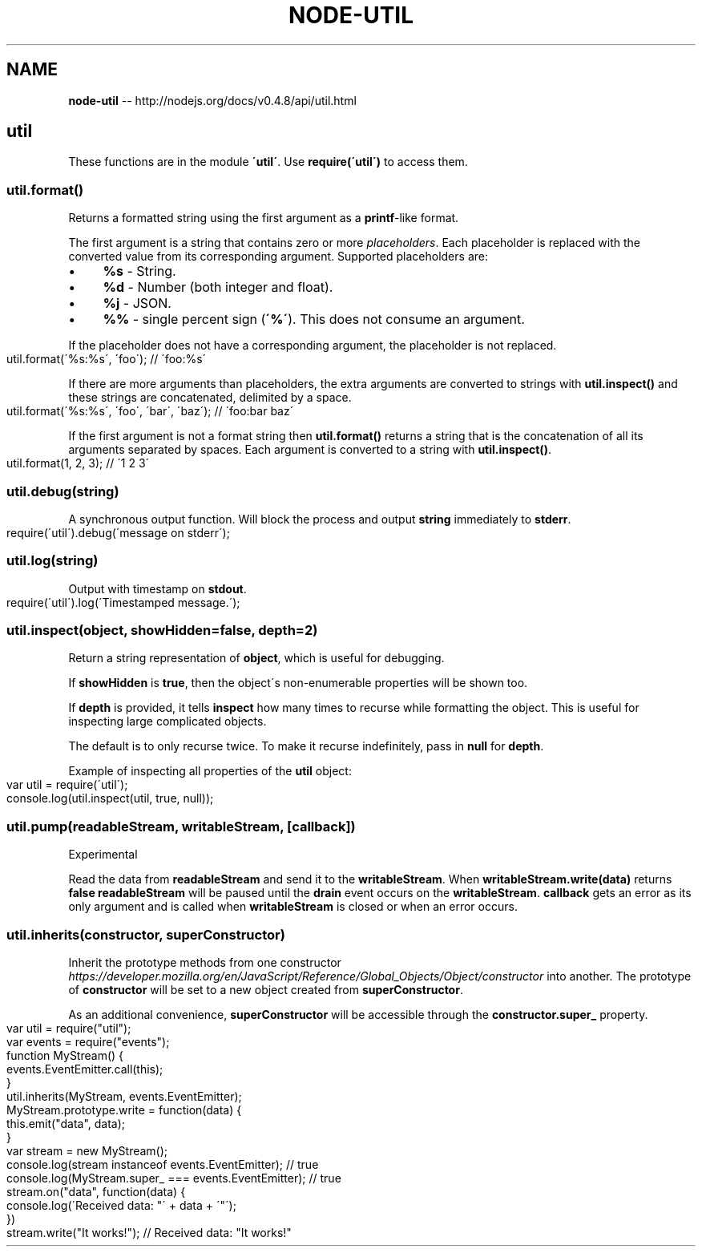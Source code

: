 .\" Generated with Ronnjs/v0.1
.\" http://github.com/kapouer/ronnjs/
.
.TH "NODE\-UTIL" "3" "October 2011" "" ""
.
.SH "NAME"
\fBnode-util\fR \-\- http://nodejs\.org/docs/v0\.4\.8/api/util\.html
.
.SH "util"
These functions are in the module \fB\'util\'\fR\|\. Use \fBrequire(\'util\')\fR to access
them\.
.
.SS "util\.format()"
Returns a formatted string using the first argument as a \fBprintf\fR\-like format\.
.
.P
The first argument is a string that contains zero or more \fIplaceholders\fR\|\.
Each placeholder is replaced with the converted value from its corresponding
argument\. Supported placeholders are:
.
.IP "\(bu" 4
\fB%s\fR \- String\.
.
.IP "\(bu" 4
\fB%d\fR \- Number (both integer and float)\.
.
.IP "\(bu" 4
\fB%j\fR \- JSON\.
.
.IP "\(bu" 4
\fB%%\fR \- single percent sign (\fB\'%\'\fR)\. This does not consume an argument\.
.
.IP "" 0
.
.P
If the placeholder does not have a corresponding argument, the placeholder is
not replaced\.
.
.IP "" 4
.
.nf
util\.format(\'%s:%s\', \'foo\'); // \'foo:%s\'
.
.fi
.
.IP "" 0
.
.P
If there are more arguments than placeholders, the extra arguments are
converted to strings with \fButil\.inspect()\fR and these strings are concatenated,
delimited by a space\.
.
.IP "" 4
.
.nf
util\.format(\'%s:%s\', \'foo\', \'bar\', \'baz\'); // \'foo:bar baz\'
.
.fi
.
.IP "" 0
.
.P
If the first argument is not a format string then \fButil\.format()\fR returns
a string that is the concatenation of all its arguments separated by spaces\.
Each argument is converted to a string with \fButil\.inspect()\fR\|\.
.
.IP "" 4
.
.nf
util\.format(1, 2, 3); // \'1 2 3\'
.
.fi
.
.IP "" 0
.
.SS "util\.debug(string)"
A synchronous output function\. Will block the process and
output \fBstring\fR immediately to \fBstderr\fR\|\.
.
.IP "" 4
.
.nf
require(\'util\')\.debug(\'message on stderr\');
.
.fi
.
.IP "" 0
.
.SS "util\.log(string)"
Output with timestamp on \fBstdout\fR\|\.
.
.IP "" 4
.
.nf
require(\'util\')\.log(\'Timestamped message\.\');
.
.fi
.
.IP "" 0
.
.SS "util\.inspect(object, showHidden=false, depth=2)"
Return a string representation of \fBobject\fR, which is useful for debugging\.
.
.P
If \fBshowHidden\fR is \fBtrue\fR, then the object\'s non\-enumerable properties will be
shown too\.
.
.P
If \fBdepth\fR is provided, it tells \fBinspect\fR how many times to recurse while
formatting the object\. This is useful for inspecting large complicated objects\.
.
.P
The default is to only recurse twice\.  To make it recurse indefinitely, pass
in \fBnull\fR for \fBdepth\fR\|\.
.
.P
Example of inspecting all properties of the \fButil\fR object:
.
.IP "" 4
.
.nf
var util = require(\'util\');
console\.log(util\.inspect(util, true, null));
.
.fi
.
.IP "" 0
.
.SS "util\.pump(readableStream, writableStream, [callback])"
Experimental
.
.P
Read the data from \fBreadableStream\fR and send it to the \fBwritableStream\fR\|\.
When \fBwritableStream\.write(data)\fR returns \fBfalse\fR \fBreadableStream\fR will be
paused until the \fBdrain\fR event occurs on the \fBwritableStream\fR\|\. \fBcallback\fR gets
an error as its only argument and is called when \fBwritableStream\fR is closed or
when an error occurs\.
.
.SS "util\.inherits(constructor, superConstructor)"
Inherit the prototype methods from one constructor \fIhttps://developer\.mozilla\.org/en/JavaScript/Reference/Global_Objects/Object/constructor\fR
into another\.  The prototype of \fBconstructor\fR will be set to a new
object created from \fBsuperConstructor\fR\|\.
.
.P
As an additional convenience, \fBsuperConstructor\fR will be accessible
through the \fBconstructor\.super_\fR property\.
.
.IP "" 4
.
.nf
var util = require("util");
var events = require("events");
function MyStream() {
    events\.EventEmitter\.call(this);
}
util\.inherits(MyStream, events\.EventEmitter);
MyStream\.prototype\.write = function(data) {
    this\.emit("data", data);
}
var stream = new MyStream();
console\.log(stream instanceof events\.EventEmitter); // true
console\.log(MyStream\.super_ === events\.EventEmitter); // true
stream\.on("data", function(data) {
    console\.log(\'Received data: "\' + data + \'"\');
})
stream\.write("It works!"); // Received data: "It works!"
.
.fi
.
.IP "" 0
